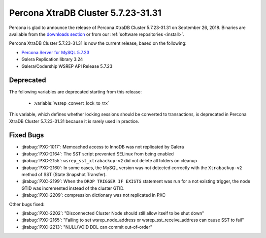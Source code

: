 .. rn:: 5.7.23-31.31

=====================================
Percona XtraDB Cluster |release|
=====================================

Percona is glad to announce the release of
Percona XtraDB Cluster |release| on September 26, 2018.
Binaries are available from the `downloads section
<http://www.percona.com/downloads/Percona-XtraDB-Cluster-57/>`_
or from our :ref:`software repositories <install>`.

Percona XtraDB Cluster |release| is now the current release,
based on the following:

* `Percona Server for MySQL 5.7.23 <https://www.percona.com/doc/percona-server/5.7/release-notes/Percona-Server-5.7.23-23.html>`_
* Galera Replication library 3.24
* Galera/Codership WSREP API Release 5.7.23

Deprecated
==========

The following variables are deprecated starting from this release:

  * :variable:`wsrep_convert_lock_to_trx`

This variable, which defines whether locking sessions should be converted to
transactions, is deprecated in Percona XtraDB Cluster |release| because it is
rarely used in practice.

Fixed Bugs
==========

* :jirabug:`PXC-1017`: Memcached access to InnoDB was not replicated by Galera
* :jirabug:`PXC-2164`: The SST script prevented SELinux from being enabled
* :jirabug:`PXC-2155`: ``wsrep_sst_xtrabackup-v2`` did not delete all folders on cleanup
* :jirabug:`PXC-2160`: In some cases, the MySQL version was not detected correctly with the ``Xtrabackup-v2`` method of SST (State Snapshot Transfer).
* :jirabug:`PXC-2199`: When the ``DROP TRIGGER IF EXISTS`` statement was run for a not existing trigger, the node GTID was incremented instead of the cluster GTID.
* :jirabug:`PXC-2209`: compression dictionary was not replicated in PXC

Other bugs fixed:

* :jirabug:`PXC-2202`: "Disconnected Cluster Node should still allow itself to be shut down"
* :jirabug:`PXC-2165`: "Failing to set wsrep_node_address or wsrep_sst_receive_address can cause SST to fail"
* :jirabug:`PXC-2213`: "NULL/VOID DDL can commit out-of-order"

.. |release| replace:: 5.7.23-31.31

